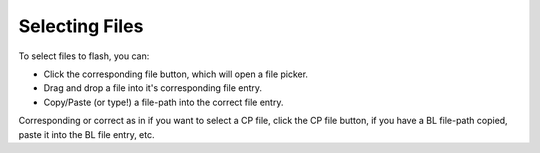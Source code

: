 Selecting Files
===============

To select files to flash, you can:

* Click the corresponding file button, which will open a file picker.
* Drag and drop a file into it's corresponding file entry.
* Copy/Paste (or type!) a file-path into the correct file entry.

Corresponding or correct as in if you want to select a CP file, click the CP file button, if you have a BL file-path copied, paste it into the BL file entry, etc.
